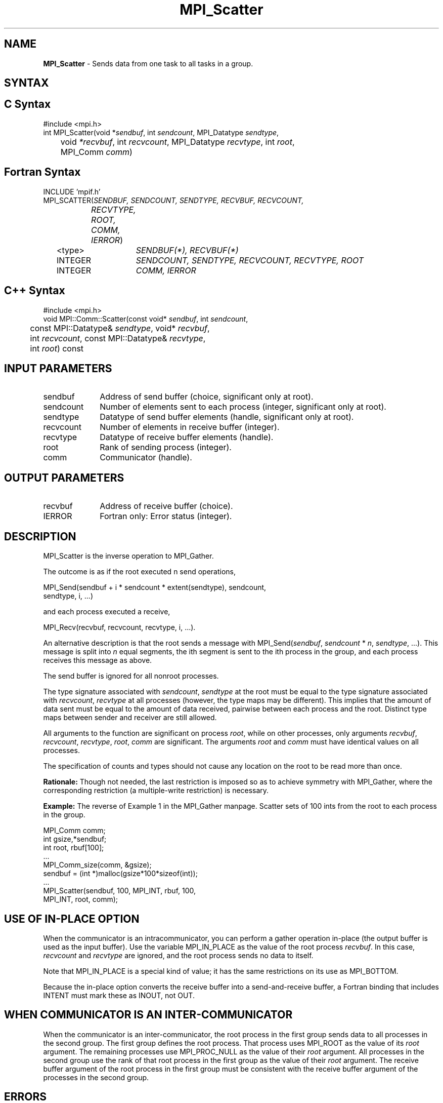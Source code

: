 .\"Copyright 2006-2008 Sun Microsystems, Inc.
.\" Copyright (c) 1996 Thinking Machines Corporation
.TH MPI_Scatter 3 "Oct 05, 2010" "1.4.3" "Open MPI"
.SH NAME
\fBMPI_Scatter\fP \- Sends data from one task to all tasks in a group.

.SH SYNTAX
.ft R
.SH C Syntax
.nf
#include <mpi.h>
int MPI_Scatter(void *\fIsendbuf\fP, int\fI sendcount\fP, MPI_Datatype\fI sendtype\fP,
	void\fI *recvbuf\fP, int\fI recvcount\fP, MPI_Datatype\fI recvtype\fP, int\fI root\fP,
	MPI_Comm\fI comm\fP)

.SH Fortran Syntax
.nf
INCLUDE 'mpif.h'
MPI_SCATTER(\fISENDBUF, SENDCOUNT, SENDTYPE, RECVBUF, RECVCOUNT,
		RECVTYPE, ROOT, COMM, IERROR\fP)
	<type>	\fISENDBUF(*), RECVBUF(*)\fP
	INTEGER	\fISENDCOUNT, SENDTYPE, RECVCOUNT, RECVTYPE, ROOT\fP 
	INTEGER	\fICOMM, IERROR\fP 

.SH C++ Syntax
.nf
#include <mpi.h>
void MPI::Comm::Scatter(const void* \fIsendbuf\fP, int \fIsendcount\fP,
	const MPI::Datatype& \fIsendtype\fP, void* \fIrecvbuf\fP,
	int \fIrecvcount\fP, const MPI::Datatype& \fIrecvtype\fP, 
	int \fIroot\fP) const 

.SH INPUT PARAMETERS
.ft R
.TP 1i
sendbuf
Address of send buffer (choice, significant only at root).
.TP 1i
sendcount
Number of elements sent to each process (integer, significant only at
root).
.TP 1i
sendtype
Datatype of send buffer elements (handle, significant only at root). 
.TP 1i
recvcount
Number of elements in receive buffer (integer).
.TP 1i
recvtype
Datatype of receive buffer elements (handle).
.TP 1i
root
Rank of sending process (integer).
.TP 1i
comm
Communicator (handle).

.SH OUTPUT PARAMETERS
.ft R
.TP 1i
recvbuf
Address of receive buffer (choice).
.ft R
.TP 1i
IERROR
Fortran only: Error status (integer). 

.SH DESCRIPTION
.ft R
MPI_Scatter is the inverse operation to MPI_Gather. 
.sp
The outcome is as if the root executed n send operations,  
.sp
.nf
    MPI_Send(sendbuf + i * sendcount * extent(sendtype), sendcount,
             sendtype, i, \&...)
.fi
.sp
and each process executed a receive,  
.sp
.nf
    MPI_Recv(recvbuf, recvcount, recvtype, i, \&...).
.fi
.sp
An alternative description is that the root sends a message with
MPI_Send(\fIsendbuf\fP, \fIsendcount\fP * \fIn\fP,\ \fIsendtype\fP, \&...). This message is split
into \fIn\fP equal segments, the ith segment is sent to the ith process in the
group, and each process receives this message as above.
.sp
The send buffer is ignored for all nonroot processes. 
.sp
The type signature associated with \fIsendcount\fP, \fIsendtype\fP at the root must be
equal to the type signature associated with \fIrecvcount\fP, \fIrecvtype\fP at all
processes (however, the type maps may be different). This implies that the
amount of data sent must be equal to the amount of data received, pairwise
between each process and the root. Distinct type maps between sender and
receiver are still allowed.
.sp
All arguments to the function are significant on process \fIroot\fP, while on
other processes, only arguments \fIrecvbuf\fP, \fIrecvcount\fP, \fIrecvtype\fP, \fIroot\fP, \fIcomm\fP
are significant. The arguments \fIroot\fP and \fIcomm\fP must have identical values on
all processes.
.sp
The specification of counts and types should not cause any location on the
root to be read more than once.
.sp
\fBRationale:\fR Though not needed, the last restriction is imposed so as
to achieve symmetry with MPI_Gather, where the corresponding restriction (a
multiple-write restriction) is necessary.
.sp
\fBExample:\fR The reverse of Example 1 in the MPI_Gather manpage. Scatter
sets of 100 ints from the root to each process in the group.  
.sp
.nf
        MPI_Comm comm;
        int gsize,*sendbuf; 
        int root, rbuf[100]; 
        \&... 
        MPI_Comm_size(comm, &gsize); 
        sendbuf = (int *)malloc(gsize*100*sizeof(int)); 
        \&... 
        MPI_Scatter(sendbuf, 100, MPI_INT, rbuf, 100, 
                    MPI_INT, root, comm);
.fi

.SH USE OF IN-PLACE OPTION
When the communicator is an intracommunicator, you can perform a gather operation in-place (the output buffer is used as the input buffer).  Use the variable MPI_IN_PLACE as the value of the root process \fIrecvbuf\fR.  In this case, \fIrecvcount\fR and \fIrecvtype\fR are ignored, and the root process sends no data to itself.    
.sp
Note that MPI_IN_PLACE is a special kind of value; it has the same restrictions on its use as MPI_BOTTOM.
.sp
Because the in-place option converts the receive buffer into a send-and-receive buffer, a Fortran binding that includes INTENT must mark these as INOUT, not OUT.   
.sp
.SH WHEN COMMUNICATOR IS AN INTER-COMMUNICATOR
.sp
When the communicator is an inter-communicator, the root process in the first group sends data to all processes in the second group.  The first group defines the root process.  That process uses MPI_ROOT as the value of its \fIroot\fR argument.  The remaining processes use MPI_PROC_NULL as the value of their \fIroot\fR argument.  All processes in the second group use the rank of that root process in the first group as the value of their \fIroot\fR argument.   The receive buffer argument of the root process in the first group must be consistent with the receive buffer argument of the processes in the second group.   
.sp  
.SH ERRORS
Almost all MPI routines return an error value; C routines as the value of the function and Fortran routines in the last argument. C++ functions do not return errors. If the default error handler is set to MPI::ERRORS_THROW_EXCEPTIONS, then on error the C++ exception mechanism will be used to throw an MPI:Exception object.
.sp
Before the error value is returned, the current MPI error handler is
called. By default, this error handler aborts the MPI job, except for I/O function errors. The error handler may be changed with MPI_Comm_set_errhandler; the predefined error handler MPI_ERRORS_RETURN may be used to cause error values to be returned. Note that MPI does not guarantee that an MPI program can continue past an error.  

.SH SEE ALSO
.ft R
.sp
.nf
MPI_Scatterv
MPI_Gather
MPI_Gatherv

